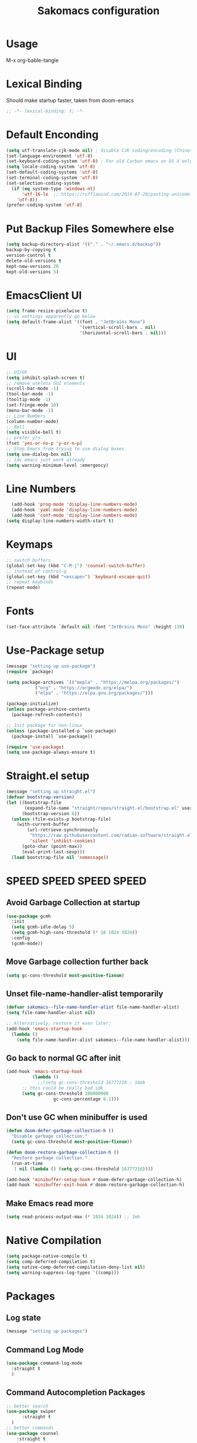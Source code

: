 #+title: Sakomacs configuration
#+PROPERTY: header-args:emacs-lisp :tangle ./init.el

* Usage
M-x org-bable-tangle
* Lexical Binding
Should make startup faster, taken from doom-emacs
#+begin_src emacs-lisp
;; -*- lexical-binding: t; -*-
#+end_src
* Default Enconding
#+begin_src emacs-lisp
  (setq utf-translate-cjk-mode nil) ; disable CJK coding/encoding (Chinese/Japanese/Korean characters)
  (set-language-environment 'utf-8)
  (set-keyboard-coding-system 'utf-8) ; For old Carbon emacs on OS X only
  (setq locale-coding-system 'utf-8)
  (set-default-coding-systems 'utf-8)
  (set-terminal-coding-system 'utf-8)
  (set-selection-coding-system
    (if (eq system-type 'windows-nt)
        'utf-16-le  ;; https://rufflewind.com/2014-07-20/pasting-unicode-in-emacs-on-windows
      'utf-8))
  (prefer-coding-system 'utf-8)
#+end_src
* Put Backup Files Somewhere else
#+begin_src emacs-lisp
  (setq backup-directory-alist '(("." . "~/.emacs.d/backup"))
  backup-by-copying t
  version-control t     
  delete-old-versions t  
  kept-new-versions 20 
  kept-old-versions 5)
#+end_src

* EmacsClient UI
#+begin_src emacs-lisp
        (setq frame-resize-pixelwise t)
        ;; ui settings apparently go below
        (setq default-frame-alist '((font . "JetBrains Mono")
                                    '(vertical-scroll-bars . nil)
                                    '(horizontal-scroll-bars . nil)))

#+end_src
* UI 
#+begin_src emacs-lisp
  ;; UI/UX
  (setq inhibit-splash-screen t)
  ;; remove useless GUI elements
  (scroll-bar-mode -1)
  (tool-bar-mode -1)
  (tooltip-mode -1)
  (set-fringe-mode 10)
  (menu-bar-mode -1)
  ;; Line Numbers
  (column-number-mode)
  ;; Bell
  (setq visible-bell t)
  ;; prefer y/n
  (fset 'yes-or-no-p 'y-or-n-p)
  ;; Stop Emacs from trying to use dialog boxes.
  (setq use-dialog-box nil)
  ;; idc emacs just work already 
  (setq warning-minimum-level :emergency)
#+end_src
* Line Numbers
#+begin_src emacs-lisp
    (add-hook 'prog-mode 'display-line-numbers-mode)
    (add-hook 'yaml-mode 'display-line-numbers-mode)
    (add-hook 'conf-mode 'display-line-numbers-mode)
  (setq display-line-numbers-width-start t)
#+end_src
* Keymaps
#+begin_src emacs-lisp
  ;; switch buffers
  (global-set-key (kbd "C-M-j") 'counsel-switch-buffer)
  ;; instead of control-g
  (global-set-key (kbd "<escape>") 'keyboard-escape-quit)
  ;; repeat keybinds
  (repeat-mode)
#+end_src
* Fonts
#+begin_src emacs-lisp
  (set-face-attribute `default nil :font "JetBrains Mono" :height 130)
#+end_src
* Use-Package setup 
#+begin_src emacs-lisp
  (message "setting up use-package")
  (require `package)

  (setq package-archives `(("mepla" . "https://melpa.org/packages/")
  			 ("org" . "https://orgmode.org/elpa/")
  			 ("elpa" . "https://elpa.gnu.org/packages/")))

  (package-initialize)
  (unless package-archive-contents
    (package-refresh-contents))

  ;; Init package for non-linux
  (unless (package-installed-p `use-package)
    (package-install `use-package))

  (require 'use-package)
  (setq use-package-always-ensure t)
#+end_src
* Straight.el setup
#+begin_src emacs-lisp
  (message "setting up straight.el")
  (defvar bootstrap-version)
  (let ((bootstrap-file
         (expand-file-name "straight/repos/straight.el/bootstrap.el" user-emacs-directory))
        (bootstrap-version 6))
    (unless (file-exists-p bootstrap-file)
      (with-current-buffer
          (url-retrieve-synchronously
           "https://raw.githubusercontent.com/radian-software/straight.el/develop/install.el"
           'silent 'inhibit-cookies)
        (goto-char (point-max))
        (eval-print-last-sexp)))
    (load bootstrap-file nil 'nomessage))
#+end_src
* SPEED SPEED SPEED SPEED
** Avoid Garbage Collection at startup
#+begin_src emacs-lisp
  (use-package gcmh
    :init
    (setq gcmh-idle-delay 5)
    (setq gcmh-high-cons-threshold (* 16 1024 1024))
    :config
    (gcmh-mode))
#+end_src
** Move Garbage collection further back
#+begin_src emacs-lisp
(setq gc-cons-threshold most-positive-fixnum)
#+end_src
** Unset file-name-handler-alist temporarily
#+begin_src emacs-lisp
(defvar sakomacs--file-name-handler-alist file-name-handler-alist)
(setq file-name-handler-alist nil)

;; Alternatively, restore it even later:
(add-hook 'emacs-startup-hook
  (lambda ()
    (setq file-name-handler-alist sakomacs--file-name-handler-alist)))
#+end_src
** Go back to normal GC after init
#+begin_src emacs-lisp
  (add-hook 'emacs-startup-hook
            (lambda ()
              ;;(setq gc-cons-threshold 16777216 ; 16mb
  	    ;; this could be really bad idk
  	    (setq gc-cons-threshold 100000000
                    gc-cons-percentage 0.1)))
#+end_src
** Don't use GC when minibuffer is used 
#+begin_src emacs-lisp
(defun doom-defer-garbage-collection-h ()
  "Disable garbage collection."
  (setq gc-cons-threshold most-positive-fixnum))

(defun doom-restore-garbage-collection-h ()
  "Restore garbage collection."
  (run-at-time
   1 nil (lambda () (setq gc-cons-threshold 16777216))))

(add-hook 'minibuffer-setup-hook #'doom-defer-garbage-collection-h)
(add-hook 'minibuffer-exit-hook #'doom-restore-garbage-collection-h)
#+end_src
** Make Emacs read more
#+begin_src emacs-lisp
(setq read-process-output-max (* 1024 1024)) ;; 1mb
#+end_src
* Native Compilation
#+begin_src emacs-lisp
  (setq package-native-compile t)
  (setq comp-deferred-compilation t)
  (setq native-comp-deferred-compilation-deny-list nil)
  (setq warning-suppress-log-types '((comp)))
#+end_src
* Packages
** Log state
#+begin_src emacs-lisp
(message "setting up packages")
#+end_src
** Command Log Mode
#+begin_src emacs-lisp
      (use-package command-log-mode
        :straight t
        )
#+end_src
** Command Autocompletion Packages 
#+begin_src emacs-lisp
  ;; better search
  (use-package swiper
        :straight t
    )
  ;; better commands
  (use-package counsel
      :straight t
      )
  ;; autocompletion on commands (?)
  (use-package ivy
    :diminish
    :straight t
    :bind (("C-s" . swiper)
           :map ivy-minibuffer-map
           ("TAB" . ivy-alt-done)	
           ("C-l" . ivy-alt-done)
           ("C-j" . ivy-next-line)
           ("C-k" . ivy-previous-line)
           :map ivy-switch-buffer-map
           ("C-k" . ivy-previous-line)
           ("C-l" . ivy-done)
           ("C-d" . ivy-switch-buffer-kill)
           :map ivy-reverse-i-search-map
           ("C-k" . ivy-previous-line)
           ("C-d" . ivy-reverse-i-search-kill))
    :demand
    :config
    (ivy-mode 1))
  ;; better ivy autocompletion
  (use-package ivy-rich
    :straight t
    :init
    (ivy-rich-mode 1))

  ;; ivy in the middle
  (use-package ivy-posframe
    :straight t
    :init
    (setq ivy-posframe-display-functions-alist '((t . ivy-posframe-display-at-frame-center)))
    :config
    (ivy-posframe-mode 1))

  ;; counsel M+X
  (use-package counsel
    :straight t
    :bind (("M-x" . counsel-M-x)
           ("C-x b" . counsel-ibuffer)
           ("C-x C-f" . counsel-find-file)
           :map minibuffer-local-map
           ("C-r" . 'counsel-minibuffer-history))
    :config
    (setq ivy-inital-inputs-alist nil))
#+end_src
** Custom Themes
#+begin_src emacs-lisp
  (use-package doom-themes
  :straight t
  :ensure t
  :config
  ;; Global settings (defaults)
  (setq doom-themes-enable-bold t    ; if nil, bold is universally disabled
        doom-themes-enable-italic t) ; if nil, italics is universally disabled
  ;; load the theme
  (load-theme 'doom-homeage-black t)

  (doom-themes-org-config)

  (doom-themes-treemacs-config)

  ;; Enable flashing mode-line on errors
  (doom-themes-visual-bell-config))
#+end_src
** All the Icons (to make doom-themes happy)
#+begin_src emacs-lisp
(use-package all-the-icons)
#+end_src
** Nerd-Fonts (All of the Icons doesnt work for me)
#+begin_src emacs-lisp
(use-package nerd-icons
  :straight t
  :custom
  ;; "Symbols Nerd Font Mono" is the default and is recommended
  ;; but you can use any other Nerd Font if you want
  (nerd-icons-font-family "JetBrainsMono NF")
  )
#+end_src
** Rainbow Delimiters
#+begin_src emacs-lisp
(use-package rainbow-delimiters
  :straight t
  :hook (prog-mode . rainbow-delimiters-mode))
#+end_src
** Keybinding autocompletion
#+begin_src emacs-lisp
  (use-package which-key
    :straight t
    :init (which-key-mode)
    :diminish which-key-mode
    :config
    (setq which-key-idle-delay 1))
#+end_src
** Custom Modeline
#+begin_src emacs-lisp
  (use-package doom-modeline
    :ensure t
    :straight t
    :hook (after-init . doom-modeline-mode)
    :custom ((doom-modeline-height 40)))
#+end_src
** Hide Modeline
#+begin_src emacs-lisp
    (use-package hide-mode-line
      :straight t
      :hook (((treemacs-mode
               eshell-mode shell-mode
               term-mode vterm-mode
               embark-collect-mode
               lsp-ui-imenu-mode
               pdf-annot-list-mode
  	     dashboard-mode) . turn-on-hide-mode-line-mode)
             (dired-mode . turn-off-hide-mode-line-mode)))
#+end_src
** Minor mode menu for modline
#+begin_src emacs-lisp
  (use-package minions
    :straight t
    :hook (doom-modeline-mode . minions-mode))
#+end_src
** Better help menu
#+begin_src emacs-lisp
(use-package helpful
  :ensure t
  :straight t
  :custom
  (counsel-describe-function-function #'helpful-callable)
  (counsel-describe-variable-function #'helpful-variable)
  :bind
  ([remap describe-function ] . counsel-describe-function)
  ([remap describe-command] . helpful-command)
  ([remap describe-variable] . counsel-describe-variable)
  ([remap describe-key] . helpful-key))
#+end_src
** Modern selection behavior
#+begin_src emacs-lisp
  (use-package delsel
    :straight t
    :ensure nil
    :config (delete-selection-mode +1))
#+end_src
** General Leader Key
#+begin_src emacs-lisp
  (use-package general
    :straight t
    :config
    (general-create-definer sakomacs/leader-keys
      :keymaps `(normal insert visual emacs)
      :prefix "SPC"
      :global-prefix "C-SPC")
    (sakomacs/leader-keys
      ;; code
      "c" `(:ignore c :which-key "code")
      "cc" `(compile :which-key "compile")
      "cC" `(recompile :which-key "compile")
      "cX" `(lsp-treeemacs-errors-list :which-ley "list errors")
      ;; toggles
      "t" `(:ignore t :which-key "toggles")
      "tt" `(counsel-load-theme :which-key "choose theme")
      ;; search
      "s" `(:ignore s :which-key "search")
      "sb" `(swiper :which-key "search buffer")
      ;; insert
      "i" `(:ignore i :which-key "insert")
      "ie" `(emoji-search :which-key "Emoji")
      ;; project
      "p" `(:ignore p :which-key "projects")
      "pp" `(projectile-switch-project :which-key "open project")
      "pk" `(projectile-kill-buffers :which-key "close project")
      "pa" `(projectile-add-known-project :which-key "add project")
      "pR" `(projectile-run-project :which-key "run project")
      "pt" `(magit-todos-list :which-key "list project todos")
      "ps" `(projectile-save-project-buffers :which-key "save project")
      "po" `(projectile-find-other-file :which-key "find other file")
      "pg" `(projectile-configure-project :which-key "configure project")
      "pc" `(projectile-compile-project :which-key "compile project")
      ;; open
      "o" `(:ignore o :which-key "open")
      "op" `(treemacs :which-key "treemacs")
      "oP" `(treemacs-find-file :which-key "treemacs find file")
      "oe" `(eshell :which-key "eshell")
      ;; notes
      "n" `(:ignore o :which-key "notes")
      "na" `(org-agenda :which-key "agenda")
      ;; quit
      "q" `(:ignore q :which-key "quit")
      "qq" `(delete-frame :which-key "close emacs")
      "qK" `(kill-emacs :which-key "quit emacs")
      ;; git
      "g" `(:ignore g :which-key "git")
      "gs" `(magit-status :which-key "status")
      "gc" `(:ignore gc :which-key "create")
      "gcr" `(magit-init :which-key "init repo")
      "gcR" `(magit-clone :which-key "clone repo")
      "gcc" `(magit-commit-create :which-key "commit")
      "gci" `(forge-create-issue :which-key "issue")
      "gcp" `(forge-create-pullreq :which-key "pull request")))
#+end_src 
** Dashboard
#+begin_src emacs-lisp
  (use-package dashboard
    :straight t
    :init
    (setq dashboard-display-icons-p t) ;; display icons on both GUI and terminal
    (setq dashboard-icon-type 'nerd-icons) ;; use `nerd-icons' package
    (setq initial-buffer-choice (lambda () (get-buffer-create "*dashboard*")))
    (setq dashboard-center-content t)
    (setq dashboard-projects-backend 'projectile)
    (setq dashboard-footer-messages '("i think i have emacs pinky"
                                      "why are we still using lisp again?"
                                      "why is this running on 1/16 threads?!?!?"
                                      "still waiting for multithreaded :)"
                                      "any day now"
                                      "make sure to pray today"
                                      "im literally kanye west"
                                      "please dont break please dont break"
                                      "GNU/Linux/Emacs/???"
                                      "what is a GNU/Linux ?????????????"
                                      "done!"
                                      "remove / for faster emacs on linux"
                                      ""))
    (setq dashboard-items '((recents  . 3)
                            (projects . 3)
                            (agenda . 5)))

    (setq dashboard-image-banner-max-height 250)
    (setq dashboard-image-banner-max-width 500)

    (setq dashboard-page-separator "\n\n")
    (dashboard-setup-startup-hook))
#+end_src
** Evil Mode (vim)
#+begin_src emacs-lisp
  (use-package evil
    :straight t
    :init
    (setq evil-want-integration t)
    (setq evil-want-keybinding nil)
    (setq evil-want-C-u-scroll t)
    (setq evil-want-C-i-jump nil)
    :hook (evil-mode . sakomacs/evil-hook)
    :ensure t
    :demand
    :config
    (evil-mode 1)
    (define-key evil-insert-state-map (kbd "C-g") 'evil-normal-state)
    (define-key evil-insert-state-map (kbd "C-h") `evil-delete-backward-char-and-join)

    ;; visual line motion
    (evil-global-set-key 'motion "j" 'evil-next-visual-line)
    (evil-global-set-key 'motion "k" 'evil-previous-visual-line)

    (evil-set-initial-state 'messages-buffer-mode 'normal)
    (evil-set-initial-state 'dashboard-mode 'normal))

  ;; extra things for Evil
  (use-package evil-collection
    :straight t
    :after evil
    :config
    (evil-collection-init))

  ;; commenting
  (use-package evil-commentary
  :straight t
  :after evil
  :diminish
  :config (evil-commentary-mode +1))
#+end_src 
** Hydra for scaling text
#+begin_src emacs-lisp
  (use-package hydra
    :straight t
    )
  (defhydra hydra-text-scale (:timeout 4)
    "scale text"
    ("j" text-scale-increase "in")
    ("k" text-scale-decrease "out")
    ("f" nil "finished" :exit t))

  (sakomacs/leader-keys
    "ts" '(hydra-text-scale/body :which-key "scale text"))
#+end_src
** Helpful for projects
#+begin_src emacs-lisp
  (use-package projectile
    :straight t
    :diminish projectile-mode
    :demand
    :config (projectile-mode)
    :custom ((projectile-completion-system 'ivy))
    :bind-keymap
    ("C-c p" . projectile-command-map)
    :init
    (when (file-directory-p "~/dev")
      (setq projectile-project-search-path '("~/dev")))
    (setq projectile-switch-project-action #'projectile-dired))

  (use-package counsel-projectile
    :straight t
    :config (counsel-projectile-mode))
#+end_src 
** Org-Mode
#+begin_src emacs-lisp
  (use-package org
    :straight t
    :hook (org-mode . org-indent-mode)
    :config
    (setq org-ellipsis "▼")
    (setq org-agenda-start-with-log-mode t)
    (setq org-log-done 'time)
    (setq org-log-into-drawer t)

    ;; org habits thing
    (require 'org-habit)
    (add-to-list 'org-modules 'org-habit)
    (setq org-habit-graph-column 60)

    ;; archive thingy i forgot
    (setq org-refile-targets
  	'(("archive.org" :maxlevel . 1)))

    ;; save org buffer before refile
    (advice-add 'org-refile :after 'org-save-all-org-buffers)

    ;; org agenda files
    (setq org-agenda-files
          '("~/org/tasks.org"
            "~/org/school.org"
            "~/org/daily.org"
            "~/org/irl.org"
            "~/org/work.org"))

    ;; Following
    (setq org-return-follows-link  t)

    ;; org mode src thing
    (require 'org-tempo)

    (add-to-list 'org-structure-template-alist '("sh" . "src shell"))
    (add-to-list 'org-structure-template-alist '("el" . "src emacs-lisp"))
    (add-to-list 'org-structure-template-alist '("py" . "src python"))

    (setq org-todo-keywords
  	'((sequence "TODO(t)" "NEXT(n)" "|" "DONE(d!)")
  	  (sequence "BACKLOG(b)" "PLAN(p)" "READY(r)" "ACTIVE(a)" "REVIEW(v)" "WAIT(w@/!)" "HOLD(h)" "|" "COMPLETED(c)" "CANCELED(k@)")))

    (setq org-refile-targets
  	'(("archive.org" :maxlevel . 1)
  	  ("tasks.org" :maxlevel . 1)))

    ;; Save Org buffers after refiling!
    (advice-add 'org-refile :after 'org-save-all-org-buffers)

    (setq org-tag-alist
  	'((:startgroup)
  					; Put mutually exclusive tags here
  	  (:endgroup)
  	  ("@errand" . ?E)
  	  ("@home" . ?H)
  	  ("@work" . ?W)
  	  ("agenda" . ?a)
  	  ("planning" . ?p)
  	  ("publish" . ?P)
  	  ("batch" . ?b)
  	  ("note" . ?n)
  	  ("idea" . ?i)))

    ;; Configure custom agenda views
    (setq org-agenda-custom-commands
  	'(("d" "Dashboard"
  	   ((agenda "" ((org-deadline-warning-days 7)))
  	    (todo "NEXT"
  		  ((org-agenda-overriding-header "Next Tasks")))
  	    (tags-todo "agenda/ACTIVE" ((org-agenda-overriding-header "Active Projects")))))

  	  ("n" "Next Tasks"
  	   ((todo "NEXT"
  		  ((org-agenda-overriding-header "Next Tasks")))))

  	  ("W" "Work Tasks" tags-todo "+work-email")

  	  ;; Low-effort next actions
  	  ("e" tags-todo "+TODO=\"NEXT\"+Effort<15&+Effort>0"
  	   ((org-agenda-overriding-header "Low Effort Tasks")
  	    (org-agenda-max-todos 20)
  	    (org-agenda-files org-agenda-files)))

  	  ("w" "Workflow Status"
  	   ((todo "WAIT"
  		  ((org-agenda-overriding-header "Waiting on External")
  		   (org-agenda-files org-agenda-files)))
  	    (todo "REVIEW"
  		  ((org-agenda-overriding-header "In Review")
  		   (org-agenda-files org-agenda-files)))
  	    (todo "PLAN"
  		  ((org-agenda-overriding-header "In Planning")
  		   (org-agenda-todo-list-sublevels nil)
  		   (org-agenda-files org-agenda-files)))
  	    (todo "BACKLOG"
  		  ((org-agenda-overriding-header "Project Backlog")
  		   (org-agenda-todo-list-sublevels nil)
  		   (org-agenda-files org-agenda-files)))
  	    (todo "READY"
  		  ((org-agenda-overriding-header "Ready for Work")
  		   (org-agenda-files org-agenda-files)))
  	    (todo "ACTIVE"
  		  ((org-agenda-overriding-header "Active Projects")
  		   (org-agenda-files org-agenda-files)))
  	    (todo "COMPLETED"
  		  ((org-agenda-overriding-header "Completed Projects")
  		   (org-agenda-files org-agenda-files)))
  	    (todo "CANC"
  		  ((org-agenda-overriding-header "Cancelled Projects")
  		   (org-agenda-files org-agenda-files)))))))

    (setq org-capture-templates
  	`(("t" "Tasks / Projects")
  	  ("tt" "Task" entry (file+olp "~/Projects/Code/emacs-from-scratch/OrgFiles/Tasks.org" "Inbox")
             "* TODO %?\n  %U\n  %a\n  %i" :empty-lines 1)

  	  ("j" "Journal Entries")
  	  ("jj" "Journal" entry
             (file+olp+datetree "~/Projects/Code/emacs-from-scratch/OrgFiles/Journal.org")
             "\n* %<%I:%M %p> - Journal :journal:\n\n%?\n\n"
             ;; ,(dw/read-file-as-string "~/Notes/Templates/Daily.org")
             :clock-in :clock-resume
             :empty-lines 1))))
#+end_src
** Org Mode Beautifers 
We have to compete with notion somehow right?
*** Org-Superstar 
#+begin_src emacs-lisp
  (use-package org-superstar
    :after org
    :hook (org-mode . org-superstar-mode)
    :config
    (setq org-superstar-headline-bullets-list '("◯" "◯" "◯" "◯" "◯"))
    (setq org-superstar-remove-leading-stars t)
    (setq org-superstar-item-bullet-alist
        '((?+ . ?•)
          (?* . ?➤)
          (?- . ?–)))
    )
#+end_src
*** Olivetti
#+begin_src emacs-lisp
  (use-package olivetti
    :hook (org-mode . (lambda () (interactive) (olivetti-mode) (olivetti-set-width 100))))
#+end_src
** Org-Roam
#+begin_src emacs-lisp
  (use-package org-roam
  :straight t
  :ensure t
  :custom
  (org-roam-directory "~/org"
                      :bind (("C-c n l" . org-roam-buffer-toggle)
                             ("C-c n f" . org-roam-node-find)
                             ("C-c n i" . org-roam-node-insert))
                      :config
                      (org-roam-setup)))
#+end_src
** Treemacs
#+begin_src emacs-lisp
  (use-package treemacs
    :ensure t
    :defer t
    :straight t
    :init
    (with-eval-after-load 'winum
      (define-key winum-keymap (kbd "M-0") #'treemacs-select-window))
    :config
    (progn
      (setq treemacs-collapse-dirs                   (if treemacs-python-executable 3 0)
            treemacs-deferred-git-apply-delay        0.5
            treemacs-directory-name-transformer      #'identity
            treemacs-display-in-side-window          t
            treemacs-eldoc-display                   'simple
            treemacs-file-event-delay                2000
            treemacs-file-extension-regex            treemacs-last-period-regex-value
            treemacs-file-follow-delay               0.2
            treemacs-file-name-transformer           #'identity
            treemacs-follow-after-init               t
            treemacs-expand-after-init               t
            treemacs-find-workspace-method           'find-for-file-or-pick-first
            treemacs-git-command-pipe                ""
            treemacs-goto-tag-strategy               'refetch-index
            treemacs-header-scroll-indicators        '(nil . "^^^^^^")
            treemacs-hide-dot-git-directory          t
            treemacs-indentation                     2
            treemacs-indentation-string              " "
            treemacs-is-never-other-window           nil
            treemacs-max-git-entries                 5000
            treemacs-missing-project-action          'ask
            treemacs-move-forward-on-expand          nil
            treemacs-no-png-images                   nil
            treemacs-no-delete-other-windows         t
            treemacs-project-follow-cleanup          nil
            treemacs-persist-file                    (expand-file-name ".cache/treemacs-persist" user-emacs-directory)
            treemacs-position                        'left
            treemacs-read-string-input               'from-child-frame
            treemacs-recenter-distance               0.1
            treemacs-recenter-after-file-follow      nil
            treemacs-recenter-after-tag-follow       nil
            treemacs-recenter-after-project-jump     'always
            treemacs-recenter-after-project-expand   'on-distance
            treemacs-litter-directories              '("/node_modules" "/.venv" "/.cask")
            treemacs-project-follow-into-home        nil
            treemacs-show-cursor                     nil
            treemacs-show-hidden-files               t
            treemacs-silent-filewatch                nil
            treemacs-silent-refresh                  nil
            treemacs-sorting                         'alphabetic-asc
            treemacs-select-when-already-in-treemacs 'move-back
            treemacs-space-between-root-nodes        t
            treemacs-tag-follow-cleanup              t
            treemacs-tag-follow-delay                1.5
            treemacs-text-scale                      nil
            treemacs-user-mode-line-format           nil
            treemacs-user-header-line-format         nil
            treemacs-wide-toggle-width               70
            treemacs-width                           35
            treemacs-width-increment                 1
            treemacs-width-is-initially-locked       t
            treemacs-workspace-switch-cleanup        nil)

      ;; The default width and height of the icons is 22 pixels. If you are
      ;; using a Hi-DPI display, uncomment this to double the icon size.
      ;;(treemacs-resize-icons 44)

      (treemacs-follow-mode t)
      (treemacs-tag-follow-mode t)
      (treemacs-project-follow-mode t)
      (treemacs-filewatch-mode t)
      (treemacs-fringe-indicator-mode 'always)
      (when treemacs-python-executable
        (treemacs-git-commit-diff-mode t))

      (pcase (cons (not (null (executable-find "git")))
                   (not (null treemacs-python-executable)))
        (`(t . t)
         (treemacs-git-mode 'deferred))
        (`(t . _)
         (treemacs-git-mode 'simple)))

      (treemacs-hide-gitignored-files-mode nil))
    :bind
    (:map global-map
          ("M-0"       . treemacs-select-window)
          ("C-x t 1"   . treemacs-delete-other-windows)
          ("C-x t d"   . treemacs-select-directory)
          ("C-x t B"   . treemacs-bookmark)
          ("C-x t C-t" . treemacs-find-file)
          ("C-x t M-t" . treemacs-find-tag)))

  (use-package treemacs-evil
    :after (treemacs evil)
    :straight t
    :ensure t)

  (use-package treemacs-projectile
    :after (treemacs projectile)
    :straight t
    :ensure t)

  (use-package treemacs-magit
    :after (treemacs magit)
    :straight t
    :ensure t)

#+end_src
** Dev Packages
*** Magit (git in emacs)
#+begin_src emacs-lisp
        (use-package magit
          :straight t
          :custom
          (magit-display-buffer-function #'magit-display-buffer-same-window-except-diff-v1)
          )
        (use-package magit-todos
          :straight t
          :after magit
  	:config (magit-todos-mode 1))
#+end_src
*** Forge for Magit (Adds github, gitlab, etc PRs and Issues to magit)
make sure to setup authinfo
#+begin_src emacs-lisp
(use-package forge
    :straight t
  :after magit)
(setq auth-sources '("~/.authinfo"))
#+end_src
*** Direnv
#+begin_src emacs-lisp
(use-package direnv
    :straight t
 :config
 (direnv-mode))
#+end_src
*** Lsp-mode
**** Language Servers 
#+begin_src emacs-lisp
  (defun sakomacs/lsp-mode-setup ()
    (setq lsp-headerline-breadcrumb-segments '(path-up-to-project file symbols))
    (lsp-headerline-breadcrumb-mode))

    (use-package lsp-mode
      :straight t
      :commands (lsp lsp-deferred)
      :hook (lsp-mode . sakomacs/lsp-mode-setup)
      :init
      (setq lsp-keymap-prefix "C-c l")
      :config
      (lsp-enable-which-key-integration t)
      (setq lsp-keep-workspace-alive nil))
#+end_src
**** Lsp-ui 
#+begin_src emacs-lisp
  (use-package lsp-ui
    :hook (lsp-mode . lsp-ui-mode)
    :straight t
    :custom
    (lsp-ui-doc-position 'bottom))
#+end_src
**** Treemacs Lsp 
#+begin_src emacs-lisp
  (use-package lsp-treemacs
    :straight t
    :after lsp)
#+end_src
**** lsp-ivy
#+begin_src emacs-lisp
  (use-package lsp-ivy
    :straight t
    )
#+end_src
**** Languages
***** HTML/CSS
#+begin_src emacs-lisp
  (use-package web-mode
    :straight t
       :hook (web-mode . lsp)
       :mode ("\\.html\\'"
               "\\.css\\'"))
#+end_src
***** Javascript 
#+begin_src emacs-lisp
    (use-package js2-mode
      :straight t
    :mode ("\\.js\\'"
  	 "\\.jsx\\'")
    :hook (js2-mode . lsp)
    :config
    (setq web-mode-markup-indent-offset 2) ; HTML
    (setq web-mode-css-indent-offset 2)    ; CSS
    (setq web-mode-code-indent-offset 2)   ; JS/JSX/TS/TSX
    (setq web-mode-content-types-alist '(("jsx" . "\\.js[x]?\\'"))))
#+end_src
***** Typescript
#+begin_src emacs-lisp
  (use-package typescript-mode
    :straight t
    :mode ("\\.ts\\'"
  	 "\\.tsx\\'")
    :hook (typescript-mode . lsp))
#+end_src
***** Astro
  #+begin_src emacs-lisp
(use-package astro-ts-mode
:straight t
:mode "\\.astro\\'"
:hook (astro-ts-mode . lsp)
:config
(setq treesit-language-source-alist
      '((astro "https://github.com/virchau13/tree-sitter-astro")
        (css "https://github.com/tree-sitter/tree-sitter-css")
        (tsx "https://github.com/tree-sitter/tree-sitter-typescript" "master" "tsx/src"))))
  #+end_src>
***** C/C++
#+begin_src emacs-lisp
(add-hook 'c-mode-hook 'lsp)
(add-hook 'c++-mode-hook 'lsp)
#+end_src
***** CMake
#+begin_src emacs-lisp
  (use-package cmake-mode
    :mode "CMakeLists.txt"
    :straight t
    :hook (cmake-mode . lsp))
#+end_src
***** Lua
#+begin_src emacs-lisp
  (use-package lua-mode
    :mode "\\.lua\\'"
    :straight t
    :hook (lua-mode . lsp))
#+end_src
***** Python
#+begin_src emacs-lisp
  (use-package python-mode
    :mode "\\.py\\'"
    :straight t
    :hook (python-mode . lsp))

  (use-package elpy
  :after python-mode
    :straight t

  :custom
  (elpy-rpc-python-command "python3")

  :config
  (elpy-enable))

  (use-package lsp-pyright
    :ensure t
    :straight t
    :hook (python-mode . (lambda ()
                           (require 'lsp-pyright)
                           (lsp))))  ; or lsp-deferred
#+end_src
***** Haskell
#+begin_src emacs-lisp
  (use-package haskell-mode
    :mode "\\.hs\\'"
    :straight t
    :hook (python-mode . lsp))
#+end_src
***** Yaml editing
#+begin_src emacs-lisp
      (use-package yaml-mode
    :straight t
        :mode ("\\.yaml\\'"
               "\\.yml\\'"))
#+end_src
***** Nix
#+begin_src emacs-lisp
    (use-package nix-mode
    :straight t
      :hook ((nix-mode . lsp) 
               (nix-mode . format-all-mode)
               (nix-mode . (lambda () (setq-local format-all-formatters '(("Nix" alejandra))))))
      :mode "\\.nix\\'")
#+end_src
***** Dart 
#+begin_src emacs-lisp
  (use-package dart-mode
    :straight t
   :hook (dart-mode . lsp)
  :mode "\\.dart\\'" )
#+end_src
***** Markdown
#+begin_src emacs-lisp
  (use-package markdown-mode
    :straight t
    :hook (markdown-mode . visual-line-mode))
#+end_src
*** Commenter
#+begin_src emacs-lisp
  (use-package evil-nerd-commenter
    :straight t
  :bind ("M-/" . evilnc-comment-or-uncomment-lines))
#+end_src
*** Company Mode (Better Autocompletion)
#+begin_src emacs-lisp
  (use-package company
      :straight t
      :after lsp-mode
      :hook (lsp-mode . company-mode)
      :bind (:map company-active-map
  		("<tab>" . company-complete-selection))
      (:map lsp-mode-map
            ("<tab>" . company-indent-or-complete-common))
      :custom
      (company-minimum-prefix-length 1)
      (company-idle-delay 0)
      (company-selection-wrap-around t)
      (company-tooltip-align-annotations t))

  (use-package company-box
      :straight t
      :hook (company-mode . company-box-mode))
#+end_src
*** Syntax Checking (Flycheck)
#+begin_src emacs-lisp
(use-package flycheck :straight t :config (global-flycheck-mode +1))
#+end_src
*** Formatting
#+begin_src emacs-lisp
  (use-package format-all
    :straight t
    )
#+end_src
*** Better Compile Messages
#+begin_src emacs-lisp
  (use-package fancy-compilation
    :straight t
    :commands (fancy-compilation-mode))

  (with-eval-after-load 'compile
    (fancy-compilation-mode))
#+end_src
*** Snippets
#+begin_src emacs-lisp
  (use-package yasnippet
    :straight t
    :diminish yas-minor-mode
    :hook (after-init . yas-global-mode))

  (use-package yasnippet-snippets
    :straight t)

  (use-package yasnippet-capf
   :straight t
  :init (add-to-list 'completion-at-point-functions #'yasnippet-capf))
#+end_src
** Dired (quick file management in emacs)
Dired is a built-in file manager for Emacs that does some pretty amazing things!  Here are some key bindings you should try out:
*** Key Bindings
**** Navigation

*Emacs* / *Evil*
- =n= / =j= - next line
- =p= / =k= - previous line
- =j= / =J= - jump to file in buffer
- =RET= - select file or directory
- =^= - go to parent directory
- =S-RET= / =g O= - Open file in "other" window
- =M-RET= - Show file in other window without focusing (previewing files)
- =g o= (=dired-view-file=) - Open file but in a "preview" mode, close with =q=
- =g= / =g r= Refresh the buffer with =revert-buffer= after changing configuration (and after filesystem changes!)

**** Marking files

- =m= - Marks a file
- =u= - Unmarks a file
- =U= - Unmarks all files in buffer
- =* t= / =t= - Inverts marked files in buffer
- =% m= - Mark files in buffer using regular expression
- =*= - Lots of other auto-marking functions
- =k= / =K= - "Kill" marked items (refresh buffer with =g= / =g r= to get them back)
- Many operations can be done on a single file if there are no active marks!

**** Copying and Renaming files

- =C= - Copy marked files (or if no files are marked, the current file)
- Copying single and multiple files
- =U= - Unmark all files in buffer
- =R= - Rename marked files, renaming multiple is a move!
- =% R= - Rename based on regular expression: =^test= , =old-\&=

*Power command*: =C-x C-q= (=dired-toggle-read-only=) - Makes all file names in the buffer editable directly to rename them!  Press =Z Z= to confirm renaming or =Z Q= to abort.

**** Deleting files

- =D= - Delete marked file
- =d= - Mark file for deletion
- =x= - Execute deletion for marks
- =delete-by-moving-to-trash= - Move to trash instead of deleting permanently

**** Creating and extracting archives

- =Z= - Compress or uncompress a file or folder to (=.tar.gz=)
- =c= - Compress selection to a specific file
- =dired-compress-files-alist= - Bind compression commands to file extension

**** Other common operations

- =T= - Touch (change timestamp)
- =M= - Change file mode
- =O= - Change file owner
- =G= - Change file group
- =S= - Create a symbolic link to this file
- =L= - Load an Emacs Lisp file into Emacs
*** Configuration
#+begin_src emacs-lisp
    (use-package dired
    :ensure nil
    :commands (dired dired-jump)
    :bind (("C-x C-j" . dired-jump))
    :custom ((dired-listing-switches "-agho --group-directories-first"))
    :config
    (evil-collection-define-key 'normal 'dired-mode-map
      "h" 'dired-single-up-directory
      "l" 'dired-single-buffer))

  (use-package dired-single)

  ;; (use-package dired-open
  ;;   :config
  ;;   (setq dired-open-extensions '(("png" . "feh")
  ;;                                 ("mkv" . "mpv"))))

  ;; (use-package dired-hide-dotfiles
  ;;   :hook (dired-mode . dired-hide-dotfiles-mode)
  ;;   :config
  ;;   (evil-collection-define-key 'normal 'dired-mode-map
  ;;     "H" 'dired-hide-dotfiles-mode))
#+end_src
** Folder Cleaning
#+begin_src emacs-lisp
  ;; NOTE: If you want to move everything out of the ~/.emacs.d folder
  ;; reliably, set `user-emacs-directory` before loading no-littering!
  ;(setq user-emacs-directory "~/.cache/emacs")

  (use-package no-littering
    :straight t
    )

  ;; no-littering doesn't set this by default so we must place
  ;; auto save files in the same path as it uses for sessions
  (setq auto-save-file-name-transforms
        `((".*" ,(no-littering-expand-var-file-name "auto-save/") t)))
#+end_src
** RSS Reader 
#+begin_src emacs-lisp
  (use-package elfeed
    :straight t
    )

  (use-package elfeed-protocol
    :straight t
    :after elfeed
    :ensure t
    :config
    ;; curl recommend
    (setq elfeed-use-curl t)
    (elfeed-set-timeout 36000)
    (setq elfeed-curl-extra-arguments '("--insecure")) ;necessary for https without a trust certificate

    ;; workaround for smth
    (setq elfeed-protocol-fever-update-unread-only t)

    ;; setup feeds
    (setq elfeed-protocol-feeds '(("fever+https://sako@rss.sako.box"
                                   :api-url "https://rss.sako.box/api/fever.php"
                                   :use-authinfo t)))

    ;; enable elfeed-protocol
    (setq elfeed-protocol-enabled-protocols '(fever newsblur owncloud ttrss))
    (elfeed-protocol-enable)
    )

  (let* ((proto-id "fever+https://sako@rss.sako.box")
         (last-id (elfeed-protocol-fever-get-update-mark proto-id 'update)))
    (elfeed-protocol-fever-set-update-mark  proto-id 'update (- last-id 1000)))

  (run-at-time 300 300
             (lambda () (when (= elfeed-curl-queue-active 0)
                          (elfeed-update))))

  (add-hook 'emacs-startup-hook (elfeed-update))

  #+end_src
** Telegram
only god knows why im doing this 
#+begin_src emacs-lisp
   (use-package telega
     :straight t
     )
#+end_src
** System Packages
#+begin_src emacs-lisp
  (use-package system-packages
    :init
    (cond
     ((eq system-type 'windows-nt)
      (progn
        (add-to-list 'system-packages-support-package-managers
  		   '(winget .
  			    ((default-sudio . nil)
  			     (install . "winget install")
  			     (uninstall . "winget uninstall")
  			     (update . "winget update --all")
  			     (log . nil)
  			     (search . "winget search")
  			     (change-log . nil)
  			     (clean-cache. nil)
  			     (get-info . nil)
  			     (get-info-remote . nil)
  			     (list-files-provided-by . nil)
  			     (owning-file . nil)
  			     (verify-all-dependencies . nil)
  			     (remove-orphaned . nil)
  			     (list-installed-packages . "winget list -q")
  			     (list-installed-packages-all . "winget list")
  			     (list-installed-packages-all . "winget list")
  			     (noconfirm . "--accept-source-agreements --accept-package-agreements"))))
        (setq system-packages-package-manager 'winget)
        (setq system-packages-noconfirm t))
     ((eq system-type 'darwin)
      (progn
        ;;(message "Mac OS X")))
        (setq system-packages-package-manager 'brew)
     ((eq system-type 'gnu/linux)
      (progn
        (setq system-packages-package-manager 'nix)
        )))))))
#+end_src
* Org Mode Configuration Setup
** Babel Languages
#+begin_src emacs-lisp
   (org-babel-do-load-languages
  'org-babel-load-languages
  '((emacs-lisp . t)
    (python . t)))
#+end_src

** Auto-tangle Configuration
#+begin_src emacs-lisp
  (defun sakomacs/org-babel-tangle-config ()
    (when (string-equal (buffer-file-name)
                        (expand-file-name "~/nixos/config/emacs/emacs.org"))
      (let ((org-confirm-babel-evaluate nil))
        (org-babel-tangle)))
    (add-hook 'org-mode-hook (lambda () (add-hook 'after-save-hook #'sakomacs/org-babel-tangle-config))))
#+end_src

* Terminals
** EShell
god dammit why are they making my shells in emacs lisp
#+begin_src emacs-lisp
(defun sakomacs/configure-eshell ()
  ;; Save command history when commands are entered
  (add-hook 'eshell-pre-command-hook 'eshell-save-some-history)

  ;; Truncate buffer for performance
  (add-to-list 'eshell-output-filter-functions 'eshell-truncate-buffer)

  ;; Bind some useful keys for evil-mode
  (evil-define-key '(normal insert visual) eshell-mode-map (kbd "C-r") 'counsel-esh-history)
  (evil-define-key '(normal insert visual) eshell-mode-map (kbd "<home>") 'eshell-bol)
  (evil-normalize-keymaps)

  (setq eshell-history-size         10000
        eshell-buffer-maximum-lines 10000
        eshell-hist-ignoredups t
        eshell-scroll-to-bottom-on-input t))

(use-package eshell-git-prompt)

(use-package eshell
    :straight t
  :hook (eshell-first-time-mode . sakomacs/configure-eshell)
  :config

  (with-eval-after-load 'esh-opt
    (setq eshell-destroy-buffer-when-process-dies t)
    (setq eshell-visual-commands '("htop" "zsh" "vim")))

  (eshell-git-prompt-use-theme 'powerline))
#+end_src
** VTerm
#+begin_src emacs-lisp
  (use-package vterm
    :straight t
  :commands vterm
  :config
  (setq vterm-max-scrollback 10000))
#+end_src
* End 
** notify that it has loaded 
#+begin_src emacs-lisp
  (require 'notifications)

  (if (eq system-type 'windows-nt)
    (w32-notification-notify
     :title "Emacs Daemon"
     :body "The Emacs Daemon has started"))

  (if (eq system-type 'gnu/linux)
      (notifications-notify
     :title "Emacs Daemon"
     :body "The Emacs Daemon has started"))


  (message "Emacs is ready")

#+end_src
